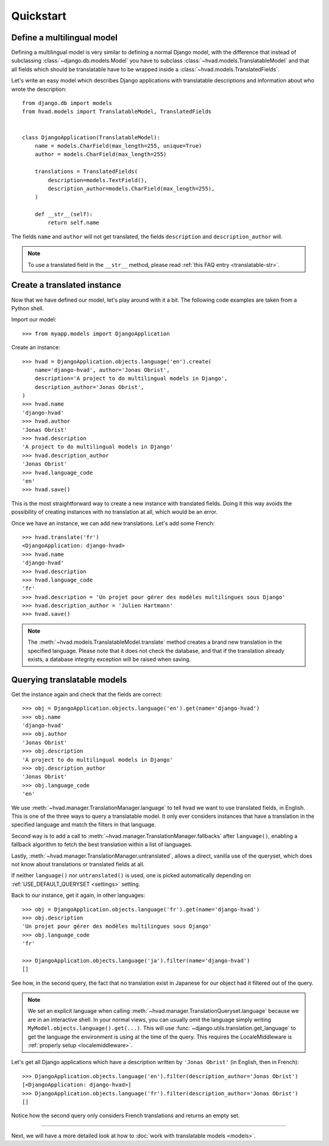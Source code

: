 ##########
Quickstart
##########

***************************
Define a multilingual model
***************************

Defining a multilingual model is very similar to defining a normal Django model,
with the difference that instead of subclassing :class:`~django.db.models.Model`
you have to subclass :class:`~hvad.models.TranslatableModel` and that all fields
which should be translatable have to be wrapped inside a 
:class:`~hvad.models.TranslatedFields`.

Let's write an easy model which describes Django applications with translatable
descriptions and information about who wrote the description::

    from django.db import models
    from hvad.models import TranslatableModel, TranslatedFields
    
    
    class DjangoApplication(TranslatableModel):
        name = models.CharField(max_length=255, unique=True)
        author = models.CharField(max_length=255)
        
        translations = TranslatedFields(
            description=models.TextField(),
            description_author=models.CharField(max_length=255),
        )
        
        def __str__(self):
            return self.name

The fields ``name`` and ``author`` will not get translated, the fields
``description`` and ``description_author`` will.

.. note:: To use a translated field in the ``__str__`` method,
          please read :ref:`this FAQ entry <translatable-str>`.

****************************
Create a translated instance
****************************

Now that we have defined our model, let's play around with it a bit. The
following code examples are taken from a Python shell.

.. highlight:: pycon

Import our model::

    >>> from myapp.models import DjangoApplication

Create an instance::

    >>> hvad = DjangoApplication.objects.language('en').create(
        name='django-hvad', author='Jonas Obrist',
        description='A project to do multilingual models in Django',
        description_author='Jonas Obrist',
    )
    >>> hvad.name
    'django-hvad'
    >>> hvad.author
    'Jonas Obrist'
    >>> hvad.description
    'A project to do multilingual models in Django'
    >>> hvad.description_author
    'Jonas Obrist'
    >>> hvad.language_code
    'en'
    >>> hvad.save()

This is the most straightforward way to create a new instance with translated
fields. Doing it this way avoids the possibility of creating instances with
no translation at all, which would be an error.

Once we have an instance, we can add new translations. Let's add some French::

    >>> hvad.translate('fr')
    <DjangoApplication: django-hvad>
    >>> hvad.name
    'django-hvad'
    >>> hvad.description
    >>> hvad.language_code
    'fr'
    >>> hvad.description = 'Un projet pour gérer des modèles multilingues sous Django'
    >>> hvad.description_author = 'Julien Hartmann'
    >>> hvad.save()

.. note:: The :meth:`~hvad.models.TranslatableModel.translate` method creates a
          brand new translation in the specified language. Please note
          that it does not check the database, and that if the translation
          already exists, a database integrity exception will be raised when saving.

****************************
Querying translatable models
****************************

Get the instance again and check that the fields are correct::

    >>> obj = DjangoApplication.objects.language('en').get(name='django-hvad')
    >>> obj.name
    'django-hvad'
    >>> obj.author
    'Jonas Obrist'
    >>> obj.description
    'A project to do multilingual models in Django'
    >>> obj.description_author
    'Jonas Obrist'
    >>> obj.language_code
    'en'

We use :meth:`~hvad.manager.TranslationManager.language` to tell hvad we want
to use translated fields, in English. This is one of the three ways to query
a translatable model. It only ever considers instances that have a translation in
the specified language and match the filters in that language.

Second way is to add a call to :meth:`~hvad.manager.TranslationManager.fallbacks`
after ``language()``, enabling a fallback algorithm to fetch the best translation
within a list of languages.

Lastly, :meth:`~hvad.manager.TranslationManager.untranslated`, allows a direct,
vanilla use of the queryset, which does not know about translations or translated
fields at all.

If neither ``language()`` nor ``untranslated()`` is used, one is picked
automatically depending on :ref:`USE_DEFAULT_QUERYSET <settings>` setting.

Back to our instance, get it again, in other languages::

    >>> obj = DjangoApplication.objects.language('fr').get(name='django-hvad')
    >>> obj.description
    'Un projet pour gérer des modèles multilingues sous Django'
    >>> obj.language_code
    'fr'

    >>> DjangoApplication.objects.language('ja').filter(name='django-hvad')
    []

See how, in the second query, the fact that no translation exist in Japanese for
our object had it filtered out of the query.

.. note:: We set an explicit language when calling
          :meth:`~hvad.manager.TranslationQueryset.language` because
          we are in an interactive shell.
          In your normal views, you can usually omit the language simply writing
          ``MyModel.objects.language().get(...)``. This will use
          :func:`~django.utils.translation.get_language`
          to get the language the environment is using at the time of the query.
          This requires the LocaleMiddleware is :ref:`properly setup <localemiddleware>`.

Let's get all Django applications which have a description written by
``'Jonas Obrist'`` (in English, then in French)::

    >>> DjangoApplication.objects.language('en').filter(description_author='Jonas Obrist')
    [<DjangoApplication: django-hvad>]
    >>> DjangoApplication.objects.language('fr').filter(description_author='Jonas Obrist')
    []

Notice how the second query only considers French translations and returns an empty set.

----------

Next, we will have a more detailed look at how to :doc:`work with translatable models <models>`.
